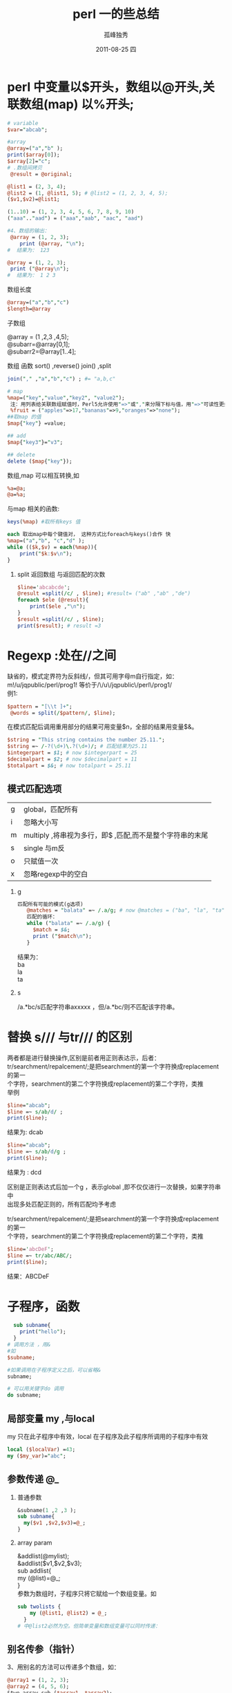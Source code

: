  # -*- coding:utf-8 -*-
#+LANGUAGE:  zh
#+TITLE:     perl 一的些总结
#+AUTHOR:    孤峰独秀
#+EMAIL:     jixiuf@gmail.com
#+DATE:     2011-08-25 四
#+DESCRIPTION:perl 一的些总结
#+KEYWORDS: perl 
#+OPTIONS:   H:2 num:nil toc:t \n:t @:t ::t |:t ^:t -:t f:t *:t <:t
#+OPTIONS:   TeX:t LaTeX:t skip:nil d:nil todo:t pri:nil 
#+INFOJS_OPT: view:nil toc:nil ltoc:t mouse:underline buttons:0 path:http://orgmode.org/org-info.js
#+EXPORT_SELECT_TAGS: export
#+EXPORT_EXCLUDE_TAGS: noexport
#+FILETAGS: @perl @Linux
* perl 中变量以$开头，数组以@开头,关联数组(map) 以%开头;
#+begin_src perl
# variable 
$var="abcab";

#array
@array=("a","b" );
print($array[0]);
$array[2]="c";
# .数组间拷贝
 @result = @original;

@list1 = (2, 3, 4);
@list2 = (1, @list1, 5); # @list2 = (1, 2, 3, 4, 5);
($v1,$v2)=@list1;

(1..10) = (1, 2, 3, 4, 5, 6, 7, 8, 9, 10)
("aaa".."aad") = ("aaa","aab", "aac", "aad")

#+end_src
  #+begin_src perl
#4、数组的输出：
 @array = (1, 2, 3);
    print (@array, "\n");
#  结果为： 123

@array = (1, 2, 3);
 print ("@array\n");
#  结果为： 1 2 3
#+end_src
*** 数组长度
    #+begin_src perl
    @array=("a","b","c")
    $length=@array
    #+end_src
*** 子数组
    @array = (1 ,2,3 ,4,5);
    @subarr=@array[0,1];
    @subarr2=@array[1..4];
*** 数组 函数    sort() ,reverse() join() ,split
#+begin_src perl
join("," ,"a","b","c") ; #= "a,b,c"

#+end_src    
    
#+begin_src perl
# map
%map=("key","value","key2", "value2");
 注：用列表给关联数组赋值时，Perl5允许使用"=>"或","来分隔下标与值，用"=>"可读性更好些，上面语句等效于：
 %fruit = ("apples"=>17,"bananas"=>9,"oranges"=>"none");
##取map 的值
$map{"key"} =value;

## add
$map{"key3"}="v3";

## delete
delete ($map{"key"});
  
  #+end_src
数组,map 可以相互转换,如
#+begin_src  perl
%a=@a;
@a=%a;
#+end_src
与map 相关的函数:
#+begin_src perl
keys(%map) #取所有keys 值

#+end_src
#+begin_src perl
each 取出map中每个键值对， 这种方式比foreach与keys()合作 快
%map=("a","b", "c","d" );
while (($k,$v) = each(%map)){
    print("$k:$v\n");
}
#+end_src
**** split 返回数组 与返回匹配的次数
#+begin_src perl
$line='abcabcde';
@result =split(/c/ , $line); #result= ("ab" ,"ab" ,"de")
foreach $ele (@result){
    print($ele ,"\n");
}
$result =split(/c/ , $line);
print($result); # result =3
#+end_src
    
* Regexp :处在//之间
  缺省的，模式定界符为反斜线/，但其可用字母m自行指定，如：
   m!/u/jqpublic/perl/prog1! 等价于/\/u\/jqpublic\/perl\/prog1/
  例1:
  #+begin_src perl
    $pattern = "[\\t ]+";
     @words = split(/$pattern/, $line);
  #+end_src
   在模式匹配后调用重用部分的结果可用变量$n，全部的结果用变量$&。
   #+begin_src perl
     $string = "This string contains the number 25.11.";
     $string =~ /-?(\d+)\.?(\d+)/; # 匹配结果为25.11
     $integerpart = $1; # now $integerpart = 25
     $decimalpart = $2; # now $decimalpart = 11
     $totalpart = $&; # now totalpart = 25.11
   #+end_src
** 模式匹配选项
   | g | global，匹配所有                                           |
   | i | 忽略大小写                                                 |
   | m | multiply ,将串视为多行，即$ ,匹配\n,而不是整个字符串的末尾 |
   | s | single 与m反                                                 |
   | o | 只赋值一次                                                      |
   | x | 忽略regexp中的空白                                               | 
*** g
#+begin_src perl
匹配所有可能的模式(g选项)
   @matches = "balata" =~ /.a/g; # now @matches = ("ba", "la", "ta")
   匹配的循环：
   while ("balata" =~ /.a/g) {
     $match = $&;
     print ("$match\n");
   }
#+end_src
   结果为：
     ba
     la
     ta
*** s
    /a.*bc/s匹配字符串axxxxx \nxxxxbc，但/a.*bc/则不匹配该字符串。
* 替换 s/// 与tr/// 的区别
  两者都是进行替换操作,区别是前者用正则表达示，后者：
  tr/searchment/repalcement/;是把searchment的第一个字符换成replacement的第一
  个字符，searchment的第二个字符换成replacement的第二个字符，类推
举例
#+begin_src perl
$line="abcab";
$line =~ s/ab/d/ ;
print($line);
#+end_src
结果为: dcab
#+begin_src perl
$line="abcab";
$line =~ s/ab/d/g ;
print($line);
#+end_src
结果为 : dcd

区别是正则表达式后加一个g ，表示global ,即不仅仅进行一次替换，如果字符串中
出现多处匹配正则的，所有匹配均予考虑

  tr/searchment/repalcement/;是把searchment的第一个字符换成replacement的第一
  个字符，searchment的第二个字符换成replacement的第二个字符，类推
#+begin_src perl
$line='abcDeF';
$line =~ tr/abc/ABC/;
print($line);
#+end_src
结果：ABCDeF
* 子程序，函数
  #+begin_src perl
  sub subname{
    print("hello");
  }
# 调用方法 ，用&
#如
$subname;

#如果调用在子程序定义之后，可以省略&
subname;

# 可以用关键字do 调用
do subname;
  #+end_src
** 局部变量 my ,与local
   my 只在此子程序中有效，local 在子程序及此子程序所调用的子程序中有效
   #+begin_src perl
   local ($localVar) =43;
   my ($my_var)="abc";
   #+end_src
   
** 参数传递 @_
*** 普通参数   
   #+begin_src perl
&subname(1 ,2 ,3 );
sub subname{
  my($v1 ,$v2,$v3)=@_;
}
   #+end_src
*** array param
    &addlist(@mylist);
    &addlist($v1,$v2,$v3);
sub addlist{
  my (@list)=@_;
}    
参数为数组时，子程序只将它赋给一个数组变量。如
#+begin_src perl
sub twolists {
    my (@list1, @list2) = @_;
  }
# 中@list2必然为空。但简单变量和数组变量可以同时传递：
#+end_src
** 别名传参（指针）
3、用别名的方法可以传递多个数组，如：
  #+begin_src perl
    @array1 = (1, 2, 3);
    @array2 = (4, 5, 6);
    &two_array_sub (*array1, *array2);
    sub two_array_sub {
      my (*subarray1, *subarray2) = @_;
    }   
  #+end_src
* Filesystem
  
** 打开文件，一行行读取.
  #+begin_src perl
    open (VERSION , "/proc/version");
    while ($line = <VERSION>){
        print($line ,"\n");
    }
  #+end_src
** linux相关特性， 管道 "|"
   #+begin_src perl
     open(pipo,"cat /proc/swaps |");
     while( $line = <pipo> ){
         print($line,"\n");
     }
# 此处cat 读取/proc/swaps文件的内容，然后通过管道输出，open()打开这个管道里
# 的内容
   #+end_src
** 写文件 > 与>> 重定向
缺省地，open打开文件用以读取其内容，若想打开文件以写入内容，则在文件名前加个
大于号：open(MYVAR, ">/u/file",)向已有的文件末尾添加内容用两个大于号
   #+begin_src perl
     open (STDOUT, ">file1") || die ("open STDOUT failed");
     open (STDERR, ">&STDOUT") || die ("open STDERR failed");
     print STDOUT ("line 1\n");
     print STDERR ("line 2\n");
     close (STDOUT);
     close (STDERR); 
   #+end_src
#+begin_src perl
open (a, ">file1") || die ("open STDOUT failed");
open (b, ">&a") || die ("open STDERR failed");
print a ("line 1\n");
print b ("line 2\n");
close (a);
close (b); 
#+end_src
** 是否使用缓冲区(写文件时)
   把值1赋给系统变量"$|"
   系统变量"$|"指定文件是否进行缓冲而不管其是否应该使用缓冲。
    如果$|为非零值则不使用缓冲。$|与系统变量$~和$^协同工作，当未调用select函
    数时，$|影响当前缺省文件
#+begin_src perl
 open (STDOUT, ">file1") || die ("open STDOUT failed");
 open (STDERR, ">&STDOUT") || die ("open STDERR failed");
 $| = 1; # 因未调用select（），当前的缺省文件为重定向到文件file1的STDOUT ,
# 此将$|=1 , 意为stdout不用缓冲区

 select (STDERR);
 $| = 1;

 print STDOUT ("line 1\n");
 print STDERR ("line 2\n");
 close (STDOUT);
 close (STDERR); 
#+end_src    
** 4)指定读写权限
    打开一个既可读又可写的文件方法是在文件名前加上"+>"，如下：
     open (READWRITE, "+>file1");
    此语句打开既可读又可写的文件file1，即可以重写其中的内容。文件读写操作最好与库函数seek和tell一起使用，这样可以跳到文件任何一点。
    注：也可用前缀"+<"指定可读写权限
** 5)close函数
    用于关闭打开的文件。当用close关闭管道，即重定向的命令时，程序等待重定向的命令结束，如：
     open (MYPIPE, "cat file*|");
     close (MYPIPE);    
** 6)print, printf和write函数
    print是这三个函数中最简单的，它向指定的文件输出，如果未指定，则输出到当前缺省文件中，如：
     print ("Hello, there!\n");
     print OUTFILE ("Hello, there!\n");
    第一句输出到当前缺省文件中，若未调用select，则为STDOUT。第二句输出到由文件变量OUTFILE指定的文件中。
    printf函数先格式化字符串再输出到指定文件或当前缺省文件中，如：
     printf OUTFILE (“You owe me %8.2f", $owing);
    此语句取出变量$owing的值并替换掉串中的%8.2f，%8.2f是域格式的例子，把$owing的值看作浮点数。
    write函数使用输出格式把信息输出到文件中，如：
     select (OUTFILE);
     $~ = "MYFORMAT";
     write;
** 7)select函数
    select函数将通过参数传递的文件变量指定为新的当前缺省文件，如：
     select (MYFILE);
** 8)eof函数 (endoffile)
    eof函数查看最后一次读文件操作是否为文件最后一个记录，如果是，则返回非零
    值，如果文件还有内容，返回零。一般情况下，对eof的调用不加括号，因为eof和
    eof()是等效的，但与<>操作符一起使用时，eof和eof()就不同了。现在我们来创
    建两个文件，分别叫做file1和file2。file1的内容为
#+begin_src perl
while ($line = <STDIN>) {
   print ($line);
   if (eof) {
     print ("-- end of current file --\n");
   }
 }
 
#+end_src
#+begin_src perl
while ($line = <STDIN>) {
   print ($line);
   if (eof()) {
     print ("-- end of current file --\n");
   }
 } 
#+end_src    
如此运行上面两程序:
#+begin_src sh
root@localhost$>   test.pl file1 file2
#+end_src
只有所有文件都读过了，eof()才返回真，如果只是多个文件中前几个的末尾，返回值为假，因为还有要读取的输入
** 间接文件变量
   可以用简单变量来代替文件变量，这时，简单变量中所存贮的字符串就被看作文件变量名
#+begin_src perl
&open_file("INFILE", "", "file1");
&open_file("OUTFILE", ">", "file2");
while ($line = &read_from_file("INFILE")) {
  &print_to_file("OUTFILE", $line);
}

sub open_file {
   local ($filevar, $filemode, $filename) = @_;

   open ($filevar, $filemode . $filename) ||
     die ("Can't open $filename");
 }
 sub read_from_file {
   local ($filevar) = @_;

   <$filevar>;
 }
 sub print_to_file {
   local ($filevar, $line) = @_;

   print $filevar ($line);
 } 
#+end_src
** 跳过和重读数据 seek tell
***    seek(filevar,distance,relative_to);
     在文件中向前/后移动，有三个参数：
    + 1、filevar，文件变量
    + 2、distance，移动的字节数，正数向前移动，负数往回移动
    + 3、reletive_to，值可为0、1或2。为0时，从文件头开始移动，为1时，相对于当
      前位置（将要读的下一行）移动，为2时，相对于文件末尾移动。运行成功返回真
      （非零值），失败则返回零，常与tell函数合用。
*** tell (filevar);
    返回从文件头到当前位置的距离。
    1. seek和tell不能用于指向管道的文件变量。
    2. seek和tell中文件变量参数可使用表达式。
** read (filevar, result, length, skipval);
      解说 read函数设计得与UNIX的fread函数等效，可以读取任意长度的字符（字节）存入一个简单变量。其参数有四个：
    + 1、filevar：文件变量
    + 2、result：存贮结果的简单变量（或数组元素）
    + 3、length：读取的字节数
    + 4、skipval：可选项，指定读文件之前跳过的字节数。 返回值为实际读取的字
      节数，如果已到了文件末尾，则返回零，如果出错，则返回空串。
** sysread (filevar, result, length, skipval);
 	更快的读取数据，与UNIX函数read等效，参数与read相同
** 	syswrite (filevar, data, length, skipval);
   更快的写入数据，与UNIX函数write等效，参数：
   + 1、filevar：将要写入的文件
   + 2、data：存贮要写入数据的变量
   + 3、length：要写入的字节数
   + 4、skipval写操作之前跳过的字节数。
** $char = getc (infile); 	#从文件中读取单个字符。
** binmode (filevar);
   当你的系统（如类DOS系统）对文本文件和二进制文件有所区别时使用。必须在打
   开文件后、读取文件前使用
** mkdir (dirname, permissions);
   1、dirname：将要创建的目录名，可以为字符串或表达式
   2、permissions：8进制数，指定目录的访问权限，其值和意义见下表，权限的组
   合方法为将相应的值相加
   值 | 权限             |
 4000 | 运行时设置用户ID |
 2000 | 运行时设置组ID   |
 1000 | 粘贴位           |
 0400 | 拥有者读权限     |
 0200 | 拥有者写权限     |
 0100 | 拥有者执行权限   |
 0040 | 组读权限         |
 0020 | 组写权限         |
 0010 | 组执行权限       |
 0004 | 所有人读权限     |
 0002 | 所有人写权限     |
 0001 | 所有人执行权限   |
** chdir (dirname); #改变当前工作目录。参数dirname可以为字符串，也可以为表达式
** opendir (dirvar, dirname);    
开目录，与下面几个函数合用，可查看某目录中文件列表。参数为：
、dirvar：目录变量，与文件变量类似
、dirname：目录名，可为字符串或表达式
功返回真值，失败返回假。
：程序中可用同名的目录变量和文件变量，根据环境确定取成分
#+begin_src perl
  opendir (tmpdir, "/tmp/") ||print "die";
  @fs=readdir (tmpdir);
  foreach my $f ( @fs){
      print $f ,"\n" ;    
  }
#+end_src
** closedir (mydir)

** readdir (mydir);
给简单变量时，每次赋予一个文件或子目录名，对数组则赋予全部文件和子目录名
** location = telldir (mydir);
   象在文件中前后移动一样，telldir和下面的seekdir用于在目录列表中前后移动
** seekdir(mydir, location);
   location必须为telldir返回的值
** rewinddir (mydir);
   将读取目录的位置重置回开头，从而可以重读目录列表
** rmdir (dirname);
   删除空目录。成功则返回真（非零值），失败返回假（零值）
** rename (oldname, newname);
** num = unlink (filelist);
   删除文件。参数为文件名列表，返回值为实际删除的文件数目。此函数之所以叫
nlink而不叫delete是因为它实际所做的是删除文件的链接
** link (newlink, file);
   创建现有文件的链接--硬链接，file是被链接的文件，newlink是被创建的链接。
功返回真，失败返回假。当删除这两个链接中的一个时，还可以用另一个来访问该文
。
** symlink (newlink, file);
建现有文件的符号链接，即指向文件名，而不是指向文件本身。参数和返回值同上。
原文件被删除（如：被unlinke函数删除），则被创建链接不可用，除非再创建一个与原被链接的文件同名的文件。
** filename = readlink (linkname);
   如果linkname为符号链接文件，返回其实际指向的文件。否则返回空串
** chmod (permissions, filelist);
   改变文件的访问权限。参数为：
、permissions为将要设置的权限，其含义见上述mkdir中权限表
、filelist为欲改变权限的文件列表
** chown (userid, groupid, filelist);
** oldmaskval = umask (maskval);
   设置文件访问权限掩码，返回值为当前掩码。
** truncate (filename, length);
   将文件的长度减少到length字节。如果文件长度已经小于length，则不做任何事。
   其中filename可以为文件名，也可以为文件变量
** 	stat (file);
       获取文件状态。参数file可为文件名也可为文件变量。返回列表元素依次为：
      + 文件所在设备
      + 内部参考号(inode)
      + 访问权限
      + 硬链接数
      + 属主的(数字)ID
      + 所属组的(数字)ID
      + 设备类型（如果file是设备的话）
      + 文件大小（字节数）
      + 最后访问时间
      + 最后修改时间
      + 最后改变状态时间
      + I/O操作最佳块大小
      + 分配给该文件的块数
** lstat (file); #与stat类似，区别是将file看作是符号链接
** currtime = time();
   返回从1970年1月1日起累计秒数。
** timelist = gmtime (timeval);
   将由time, stat 或 -A 和 -M 文件测试操作符返回的时间转换成格林威治时间。返回列表元素依次为：
      + 秒
      + 分钟
      + 小时，0~23
      + 日期
      + 月份，0~11(一月~十二月)
      + 年份
      + 星期，0~6(周日~周六)
      + 一年中的日期，0~364
      + 是否夏令时的标志
** 	timelist = localtime (timeval);#与gmtime类似，区别为将时间值转换为本地时间
** utime (acctime, modtime, filelist);
   变文件的最后访问时间和最后更改时间。例如：
   #+begin_src perl
acctime = -A "file1";
modtime = -M "file1";
filelist = ("file2", "file3");
time ($acctime, $modtime, @filelist);
   #+end_src
** filedesc = fileno (filevar);#返回文件的内部UNIX文件描述。参数filevar为文件变量。
** 	fcntl (filevar, fcntlrtn, value); #	详见同名UNIX函数帮助。
    flock (filevar, flockop);
** -e -r 测试文件、目录是否存在，是否可读
   #+begin_src perl
     $x="abc.txt";
     if(-e $x) { #abc.txt是否存在？
         　　# 存在操作
     } else {
         　　printf "文件不存在。\n";
     }
   #+end_src
#+begin_quote
-r 文件或目录可读
-w 文件或目录可写
-x 文件或目录执行
-o 文件或目录归用户所有
-R 文件或目录对真正用户可读
-W 文件或目录对真正用户可写
-X 文件或目录对真正用户执行
-O 文件或目录归真正用户所有
-e 文件或目录存在
-z 文件存在且大小为0
-s 文件或目录存在且不为0(返回字节数)
-f 文件为普通文件
-d 文件为目录
-l 文件为符号链接
-p 文件为命名管道(FIFO)
-S 文件为一个套口(socket)
-b 文件为块特殊文件
-c 文件为字符特殊文件
-t 打开tty控制台的文件句柄
-u 文件或目录是设置用户ID号
-g 文件或目录是设置用户组ID号
-k 文件或目录的sticky位置位
-T 文件是文本文件
-B 文件是二进制文件
-M 以天为单位的存在时间
-A 以天为单位访问时间
-C 以天为单位同代码更改时间
#+end_quote   
   
* pointer 引用，指针
   如果$pointer的值为一个数组的指针，则通过形式@$pointer来访问数组中的元素。
   形式@$pointer的意义为“取出$pointer中的地址值当作数组使用”。类似的，
   %$pointer为指向哈希表中第一个元素的引用
** 使用反斜线(\)操作符
    反斜线操作符与C语言中传递地址的操作符&功能类似。一般是用\创建变量又一个
    新的引用。下面为创建简单变量的引用的例子
    #+begin_src perl
        $var="abc";
       $pointer=\$var;
       print($$pointer);
      
      @array = ("a","b","c");
      $p =\@array;
      print(@$p);
      
      %map=("a","aaa","b","bbbe");
      $p=\%map;
      print(%$p);
    #+end_src

** 不仅变量、数组、Map 可以用指针引用之，子程序（函数）也可以
    $pointer_to_sub = sub {... declaration of sub ...};
    调用方法
    &$pointer_to_sub(param)
    
** 子程序的返回值不仅限于数据，还可以返回子程序的引用。返回的子程序在调用处执行
   #+begin_src perl
     sub errorMsg {
         my $lvl = shift;
     #
     # define the subroutine to run when called.
     #
         return sub {
             my $msg = shift; # Define the error type now.
             print "Err Level $lvl:$msg\n"; }; # print later.
     }
     $severe = errorMsg("Severe");
     $fatal = errorMsg("Fatal");
     $annoy = errorMsg("Annoying");
     
     &$severe("Divide by zero");
     &$fatal("Did you forget to use a semi-colon?");
     &$annoy("Uninitialized variable in use"); 
     
   #+end_src

** 子程序，多数组参数传递
   #+begin_src perl
     @a1=("a" ,"b","c");
     @a2= ("1","2","3");
     sub sub1{
         my ($p1,$p2)=@_;
         print(@$p1,"\n");
         print(@$p2,"\n");
     }
     &sub1(\@a1,\@a2);
     
   #+end_src
** 文件句柄的引用 \*
   #+begin_src perl
     # 文件句柄的传递 \* 
     &spitOut(\*STDOUT);
     
     open(file1,">/tmp/file1");
     &spitOut(\*file1);
     
     #这样似乎也可以
     open($file2,">/tmp/file2");
     &spitOut($file2);
     
     sub spitOut {
         my $filehandle=shift;
         print $filehandle "Gee Wilbur, I like this lettuce\n";
     } 
   #+end_src
* 多维数组
  #+begin_src perl
    $line = ['solid', 'black', ['1','2','3'] , ['4', '5', '6']];
    print "\$line->[0] = $line->[0] \n";
    print "\$line->[2][0] = $line->[2][0] \n";
    
  #+end_src
   使用哈希表和数组时，用$和用->是类似的，对数组而言下面两个语句等效：
    $$names[0] = "kamran";
    $names->[0] = "kamran";
    对哈希表而言下面两个语句等效：
    $$lastnames{"kamran"} = "Husain";
    $lastnames->{"kamran"} = "Husain";

* OO 面向对象
   模块(module)就是Perl包(pachage)   扩展名pm是包的缺省扩展名，意为Perl Module
   一个Perl类是仅是一个包而已。当你看到Perl文档中提到“类”时，把它看作
   “包”就行了
   保留“1;”为最后一行。这是Perl包的必需条件
   
   可以用单引号(')操作符来定位类中的变量，类中成员的定位形式如：
   Perl5中，可用双冒号替代单引号
   #+begin_src perl
   $class'$member
   $class::$member
   #+end_src
   
创建建一个 Cocoa.pm
 + 构造方法为new
   构造函数是类的子程序，它返回与类名相关的一个引用。将类名与引用相结合称为
   “祝福”一个对象，因为建立该结合的函数名为bless()
   #+begin_src perl
    bless YeReference [,classname]
    YeReference是对被“祝福”的对象的引用，classname是可选项，指定对象获取方法的包名，其缺省值为当前包名。
   #+end_src
   将下文存为Cocoa.pm
#+begin_src perl
# 1、一定要在构造函数中初始化变量；
# 2、一定要用my函数在方法中创建变量；
# 3、一定不要在方法中使用local，除非真的想把变量传递给其它子程序；
# 4、一定不要在类模块中使用全局变量。 
  sub new {
      my  $this= {} Create an anonymous hash, and #self points to it.
          bless $this  # bless($this) # Connect the hash to the package Cocoa.
          return $this; # Return the reference to the hash.
  }
    
    ;1 #这一行必须为放在最后一行
#+end_src
创建一个Cocoa 对象
#+begin_src perl
  push (@INC,'pwd'); # 将当行路径加到include 下
  use Cocoa;  #在@INC 下搜寻Cocoa.pm 并include 之
  # 三种创建对象的方法
  $cup = new Cocoa;  创建一个对象
  $cup = Cocoa->new(); 
  $cup = Cocoa::new(); #    如果你是C程序员，可以用双冒号强制使用Cocoa包中的new()函数，如：
  
#+end_src

* q qq qw qr qx 等的含义
** q 与qq
   q~~是对对'号转义的方式而提倡用的，，这样写的时候就可以不用\'
   qq~~是对对"号转义的方式而提倡用的，这样写的时候就可以不用\"   
*** q 是对单引号的转义
   q~~是对对'号转义的方式而提倡用的，，这样写的时候就可以不用\'
   q{abc'd},或者
   q<abc'c>
   q[abc'd]等
*** qq  
  #+begin_src perl
  qq{hello}
”hello“
# 同义 ,即相当于把一段内容引起来

  #+end_src
   
** qw 代表用空格来分元素
   qw{foo bar}的意思为用空格分解字符串，得到列表，相当于如下语句
   split(' ','foo bar') 得到的结果是'foo','bar'
   #+begin_src perl
     @list = ("perl","Regular","network","web");
     #可以等价于:
     @list = qw(perl Regular network web);
     @list = qw{perl Regular network web};

   #+end_src
** qr 代表创建正则
   #+begin_src perl
     $myword = "cnangel";
     $replaceword = qr(cnangel);
     $finalword = "ok" if ($myword =~ $replaceword);
# qr{whatever} 与qr(whaterver) 与/whatever/同
   #+end_src
   
#+begin_src perl
  $v = "abc";
  $r=  qr{b};
  $match =  $v =~ $r;
  print "match" if $match==1 ;
#+end_src   
** qx
   #+begin_src perl
   qx {cat /proc/version >/tmp/c}
   #+end_src
* @_ $_ $, $. $$ ,$& 等几个符号的含义
**  @_ 表示函数传参时，放置参数的数组
  #+begin_src perl
    sub sub1{
        my ($var1 ,$var2)=@_;
# 也可以写成
my var1 = $_[0];
my var2 = $_[1];
#可以理解为参数存放在数组@_ 中，可以
#用$_加下标 取其中某个元素
    }
  #+end_src

** 匹配时 各部分 $& $` $' $1 ,$2
   $& 用来存放匹配的值
   $` 用来存放匹配内容之前的串
   $' 用来存放匹配内容之后的串
   #+begin_src perl
     $var ="beforehelloafter";
     $var =~ /h(el)lo/ ;
     print ($& ,"\n"); # print  "hello"
     print ($`, "\n"); # print "before"
     print ($', "\n"); # print 'after'
     print ($1, "\n"); # print "el"
   #+end_src
   
   
** $^o 表示操作系统

** $. 表示在读取文件时，当前行是第几行
   #+begin_src perl
     open(file , "/tmp/b.pl");
     while($line = <file>){
         print ( "当前是第" , $. , "行,内容是:", $line,"\n"); 
     }
     
   #+end_src
   
** $$ 表示当前进程号
** $_
   $_ is known as the "default input and pattern matching space". In other words, if you read in
   from a file handle at the top of a while loop, or run a foreach loop and don't name a loop
   variable, $_ is set up for you. Then any regular expression matches, chops (and lcs and many
   more) without a parameter, and even prints assume you want to work on $_. 就是说如果从一个文件用
   while 或foreach 读取一行内容， 而你没用一个变量存变读取到的这一行，那么，默认把它放到$_ 变量中。
   不仅如此，任何像match chos print 等操作的函数，默认以它作参数，如果你没指定的话因此
#+begin_src perl
  open(file , "/tmp/b.pl");
  while($line = <file>){
      print ( "当前是第" , $. , "行,内容是:", $line,"\n"); 
  }
  
#+end_src

#+begin_src perl
   open(file , "/tmp/b.pl");
   while( <file>){
    print ( "当前是第" , $. , "行,内容是:", $_,"\n"); 
   }
#+end_src
两段代码等价

再给一个例子
#+begin_src perl
open(file , "/tmp/b.pl");
while( <file>){
    print ; 
}
#+end_src


** $/ $\
*** $/    
   “$/” 和 “$\”分别是输入输出记录分隔符。当你在读或者写数据时，他们主要控制用什么来定义一个“记
   录”。
   <STDIN>
   <file>
   表示从stdin 或一个文件读入一“行”数据，注意，被引号引起来的行。之所以称为行是因为我们把变量
   $/ 设成了\n ,如果把它设成其他的值，如
   #+begin_quote
     This is the definition of my life
  %%
  We are far too young and clever
  %%
  Stab a sorry heart
  With your favorite finger
   #+end_quote
   有这样一段内容,把们把$/ 设成 %%\n时，如此从此文件读数据时<file> 读的不再是一行，而是靠%%分隔的内
   家
   而chmop()函数，要从一个字符串删除的内容，也是这个变量里指定的内容
   但是当你修改了这些特殊变量的值后，你会得到一个警告
   因为你有可能忘记把它恢复原值，而使其他部分的程序可能产生bug
   好的做法是local 化之
   #+begin_src perl
   { # 注意到没，可以把一段代码放在{} 块中，而其中的local变量，在外不起作用
    local $/ = "%%\n";

    open(QUOTE, "/tmp/a.java");)
    while (<QUOTE>) {
     chomp;
     print;
    }
    }
   #+end_src
   另外如果将$/ 置空的话，则从一个文件中读取内容时则一次读取整个文件
   #+begin_src perl
       my $file = do { local $/; <FILE> };
   #+end_src
   又如果，$/ 值是一个数字的指针时，则一次读取这个数字的大小的字节数
   #+begin_src perl
     {
    local $/ = \2048; # 一次读取2k
 
    while (<FILE>) {
     # $_ contains the next 2048 bytes from FILE
    }
    }
   #+end_src
*** $\
    $\而与输出有关，即print 打印一个字符串时默认在其末尾添加此字符串
    默认$\为空串什么也不打印
    #+begin_src perl
       sub println{
       local $\="\n";
       print @_ ;
      }
#比如，可以定义一个println()函数
 println("hello");
 println("world");
    #+end_src
    

** $,
   #+begin_src perl
   my @arr = (1, 2, 3);
 
    print @arr;  # 打印123 
    print "@arr"; # 打印 “1 2 3" ,分隔符默认是空格，由$, 变量指定
   #+end_src
* 关于 .. 两点
** 最简单的用法是表示一个数组
   #+begin_src perl
   @v = 1 .. 10;
   print (@v);
# 定义从1到10的数组
   #+end_src
  
** 这两个点前后的内容，不仅仅可以是数字，字符串，也可以是一个表达式
   如果是表达式：
   第一个操作数（“..“左侧的表达式）将被求值，如果得出的值为假，此次操作将什么也不做并
   返回假值。
   如果得出的值为真，操作返回真值并继续依次返回下面的值直到第二个操作数（“..”操作符右面
   的表达式）返回真值 .注意到 “直到” 这两个字没有

   也就是说可以把它用作if 后的括号中做真假判断
   比如java 中的代码注释以 /* 为开头 */为结束
   我现在想取出这种代码中的这种注释。
   我可以把判断 当前行中包不包括 /* 作为第一个操作数，而把判断当前行包不包括*/ 作为第二个操作数
   就是说，如果遇到/* 就满足了if 条件，开始作if 里的操作，做完一次操作就判断一下第二个操作数满不满
   足，如果满足的话，停止，否则，继续
   #+begin_src perl
     open(FILE,"/tmp/a.java");
     while (<FILE>) {
         if  ( m!/\*! .. m!\*/!){
             print  $_ ;
          }
     }
   #+end_src
   
* shift unshift push pop
   +  shift 头部插入
   +  unshift 头部删除
   +  push 末尾插入

* last ===break
  next === continue;

* 
